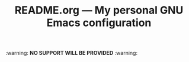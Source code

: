 #+TITLE: README.org --- My personal GNU Emacs configuration

:warning: *NO SUPPORT WILL BE PROVIDED* :warning:
